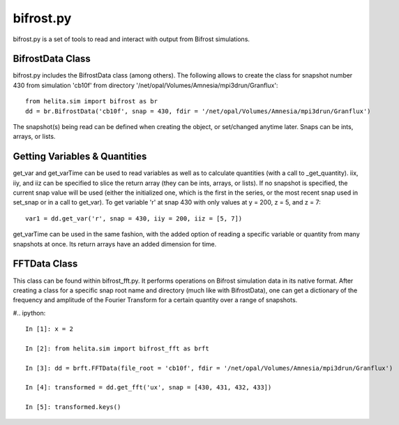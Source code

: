 **********
bifrost.py
**********
bifrost.py is a set of tools to read and interact with output from Bifrost simulations.

BifrostData Class
=================
bifrost.py includes the BifrostData class (among others). The following allows to create the class for snapshot number 430 from simulation 'cb10f' from directory '/net/opal/Volumes/Amnesia/mpi3drun/Granflux'::

	from helita.sim import bifrost as br
	dd = br.BifrostData('cb10f', snap = 430, fdir = '/net/opal/Volumes/Amnesia/mpi3drun/Granflux')

The snapshot(s) being read can be defined when creating the object, or set/changed anytime later. Snaps can be ints, arrays, or lists. 

Getting Variables & Quantities
==============================
get_var and get_varTime can be used to read variables as well as to calculate quantities (with a call to _get_quantity). iix, iiy, and iiz can be specified to slice the return array (they can be ints, arrays, or lists). If no snapshot is specified, the current snap value will be used (either the initialized one, which is the first in the series, or the most recent snap used in set_snap or in a call to get_var). To get variable 'r' at snap 430 with only values at y = 200, z = 5, and z = 7::

	var1 = dd.get_var('r', snap = 430, iiy = 200, iiz = [5, 7])

get_varTime can be used in the same fashion, with the added option of reading a specific variable or quantity from many snapshots at once. Its return arrays have an added dimension for time.

FFTData Class
==============
This class can be found within bifrost_fft.py. It performs operations on Bifrost simulation data in its native format. After creating a class for a specific snap root name and directory (much like with BifrostData), one can get a dictionary of the frequency and amplitude of the Fourier Transform for a certain quantity over a range of snapshots.

#.. ipython::

   In [1]: x = 2

   In [2]: from helita.sim import bifrost_fft as brft

   In [3]: dd = brft.FFTData(file_root = 'cb10f', fdir = '/net/opal/Volumes/Amnesia/mpi3drun/Granflux')

   In [4]: transformed = dd.get_fft('ux', snap = [430, 431, 432, 433])

   In [5]: transformed.keys()
